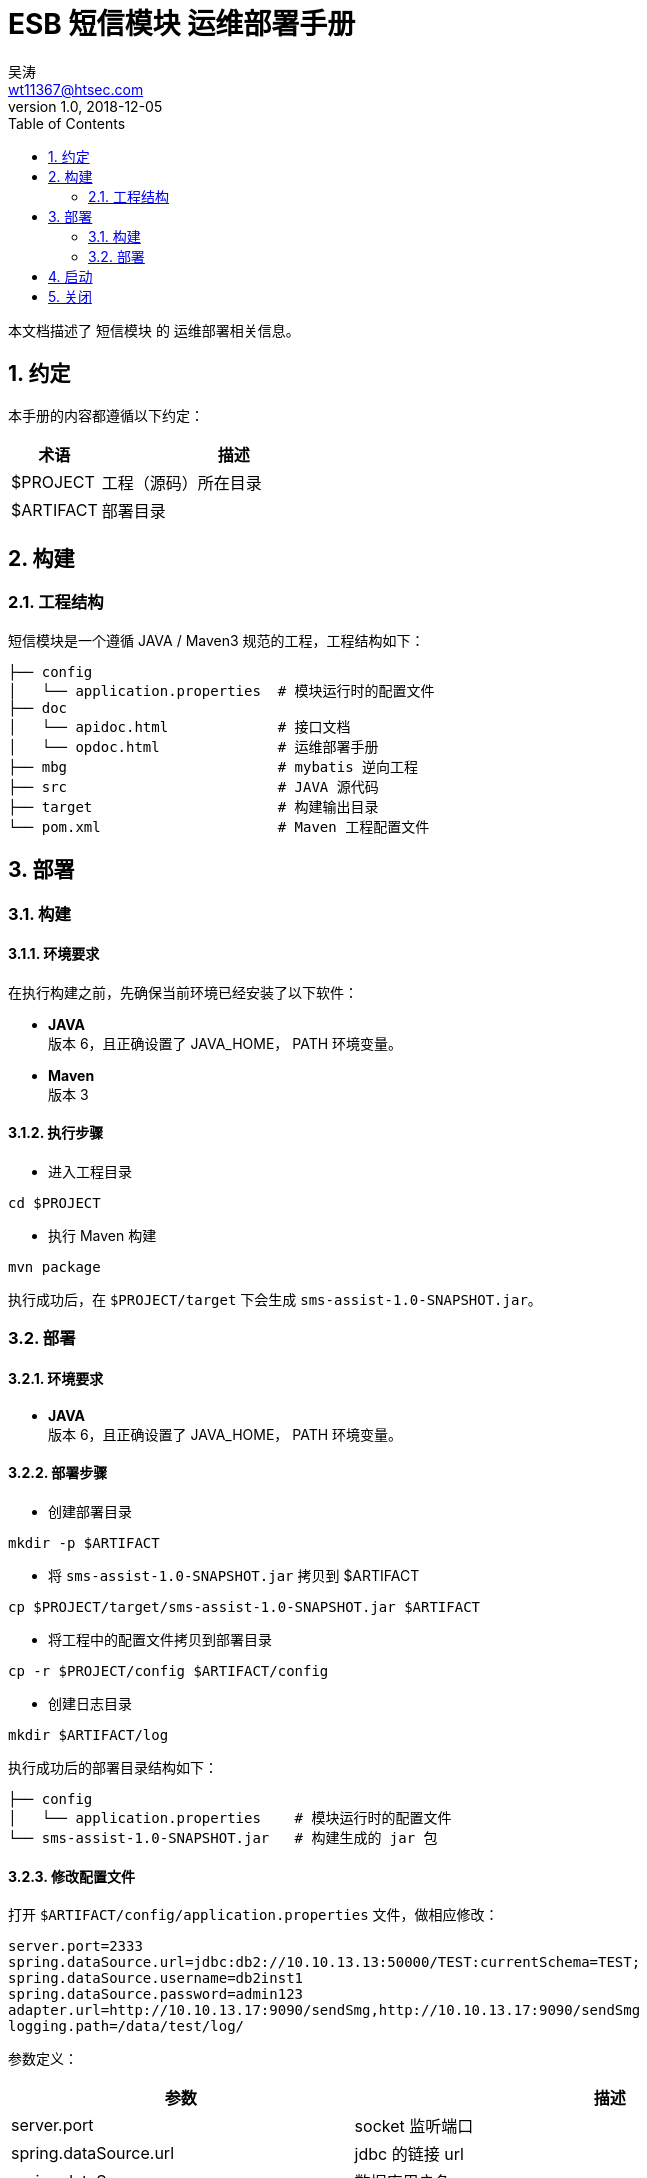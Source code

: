= ESB 短信模块 运维部署手册
吴涛 <wt11367@htsec.com>
v1.0, 2018-12-05
:toc: left
:sectnums:
:source-highlighter: coderay

本文档描述了 `短信模块` 的 运维部署相关信息。

== 约定

本手册的内容都遵循以下约定：

[cols="1,3", options="header"]
|===
|术语
|描述

|$PROJECT
|工程（源码）所在目录

|$ARTIFACT
|部署目录

|===


== 构建

=== 工程结构

短信模块是一个遵循 JAVA / Maven3 规范的工程，工程结构如下：
----
├── config
│   └── application.properties  # 模块运行时的配置文件
├── doc
│   └── apidoc.html             # 接口文档
│   └── opdoc.html              # 运维部署手册
├── mbg                         # mybatis 逆向工程
├── src                         # JAVA 源代码
├── target                      # 构建输出目录
└── pom.xml                     # Maven 工程配置文件
----


== 部署

=== 构建

==== 环境要求
在执行构建之前，先确保当前环境已经安装了以下软件：

- *JAVA* +
版本 6，且正确设置了 JAVA_HOME， PATH 环境变量。

- *Maven* +
版本 3

==== 执行步骤

- 进入工程目录
[source,shell]
----
cd $PROJECT
----

- 执行 Maven 构建
[source,shell]
----
mvn package
----
执行成功后，在 `$PROJECT/target` 下会生成 `sms-assist-1.0-SNAPSHOT.jar`。

=== 部署

==== 环境要求

- *JAVA* +
版本 6，且正确设置了 JAVA_HOME， PATH 环境变量。

==== 部署步骤

- 创建部署目录
[source,shell]
----
mkdir -p $ARTIFACT
----

- 将 `sms-assist-1.0-SNAPSHOT.jar` 拷贝到 $ARTIFACT
[source,shell]
----
cp $PROJECT/target/sms-assist-1.0-SNAPSHOT.jar $ARTIFACT
----

- 将工程中的配置文件拷贝到部署目录
[source,shell]
----
cp -r $PROJECT/config $ARTIFACT/config
----

- 创建日志目录
[source,shell]
----
mkdir $ARTIFACT/log
----

执行成功后的部署目录结构如下：
----
├── config
│   └── application.properties    # 模块运行时的配置文件
└── sms-assist-1.0-SNAPSHOT.jar   # 构建生成的 jar 包
----

==== 修改配置文件

打开 `$ARTIFACT/config/application.properties` 文件，做相应修改：
----
server.port=2333
spring.dataSource.url=jdbc:db2://10.10.13.13:50000/TEST:currentSchema=TEST;
spring.dataSource.username=db2inst1
spring.dataSource.password=admin123
adapter.url=http://10.10.13.17:9090/sendSmg,http://10.10.13.17:9090/sendSmg
logging.path=/data/test/log/
----

参数定义：
[cols="2,3", options="header"]
|===
|参数
|描述

|server.port
|socket 监听端口

|spring.dataSource.url
|jdbc 的链接 url

|spring.dataSource.username
|数据库用户名

|spring.dataSource.password
|数据库密码

|spring.dataSource.maxActive
|数据库连接池大小，默认 20

|concurrent.pool-size
|并发调用外部系统（如 短信适配器）时的线程池大小，默认 20

|adapter.url
|短信适配器的 http url，如果有多个适配器，用逗号分隔。目前采取的是相同权重的随机访问。

|logging.path
|日志存放的目录

|===

== 启动

- 进入部署目录
[source,shell]
----
cd $ARTIFACT
----

- 执行启动命令
[source,shell]
----
nohup java -jar sms-assist-1.0-SNAPSHOT.jar >/dev/null 2>&1 &
----
TIP: 建议在 $ARTIFACT 目录下创建一个 startup.sh 脚本，将上面的命令写进去，这样启动就更方便了。

== 关闭

- 找到进程 ID
[source,shell]
----
ps -ef|grep sms-assist
----

- KILL 进程
[source,shell]
----
kill -9 <上一步获得的进程 ID>
----
